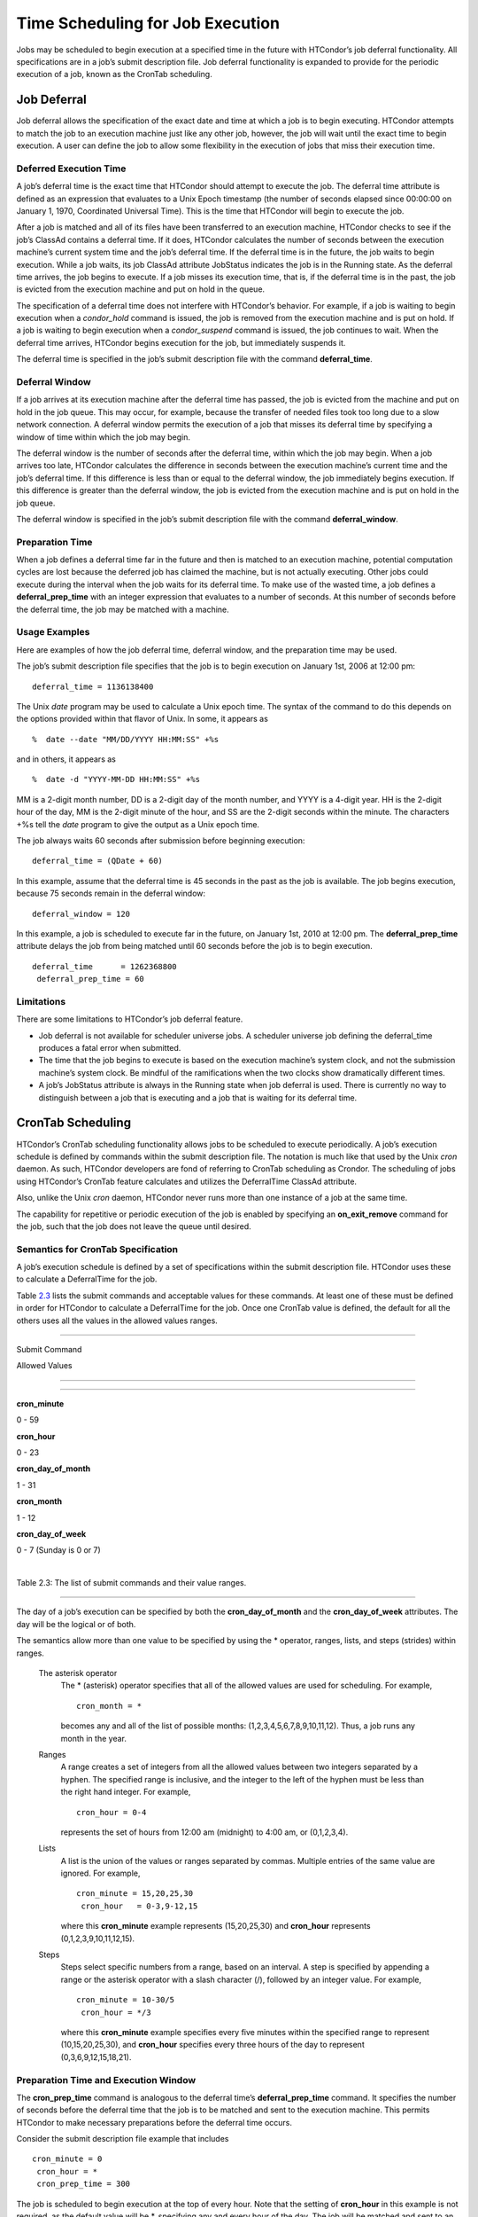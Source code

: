       

Time Scheduling for Job Execution
=================================

Jobs may be scheduled to begin execution at a specified time in the
future with HTCondor’s job deferral functionality. All specifications
are in a job’s submit description file. Job deferral functionality is
expanded to provide for the periodic execution of a job, known as the
CronTab scheduling.

Job Deferral
^^^^^^^^^^^^

Job deferral allows the specification of the exact date and time at
which a job is to begin executing. HTCondor attempts to match the job to
an execution machine just like any other job, however, the job will wait
until the exact time to begin execution. A user can define the job to
allow some flexibility in the execution of jobs that miss their
execution time.

Deferred Execution Time
'''''''''''''''''''''''

A job’s deferral time is the exact time that HTCondor should attempt to
execute the job. The deferral time attribute is defined as an expression
that evaluates to a Unix Epoch timestamp (the number of seconds elapsed
since 00:00:00 on January 1, 1970, Coordinated Universal Time). This is
the time that HTCondor will begin to execute the job.

After a job is matched and all of its files have been transferred to an
execution machine, HTCondor checks to see if the job’s ClassAd contains
a deferral time. If it does, HTCondor calculates the number of seconds
between the execution machine’s current system time and the job’s
deferral time. If the deferral time is in the future, the job waits to
begin execution. While a job waits, its job ClassAd attribute JobStatus
indicates the job is in the Running state. As the deferral time arrives,
the job begins to execute. If a job misses its execution time, that is,
if the deferral time is in the past, the job is evicted from the
execution machine and put on hold in the queue.

The specification of a deferral time does not interfere with HTCondor’s
behavior. For example, if a job is waiting to begin execution when a
*condor\_hold* command is issued, the job is removed from the execution
machine and is put on hold. If a job is waiting to begin execution when
a *condor\_suspend* command is issued, the job continues to wait. When
the deferral time arrives, HTCondor begins execution for the job, but
immediately suspends it.

The deferral time is specified in the job’s submit description file with
the command **deferral\_time**.

Deferral Window
'''''''''''''''

If a job arrives at its execution machine after the deferral time has
passed, the job is evicted from the machine and put on hold in the job
queue. This may occur, for example, because the transfer of needed files
took too long due to a slow network connection. A deferral window
permits the execution of a job that misses its deferral time by
specifying a window of time within which the job may begin.

The deferral window is the number of seconds after the deferral time,
within which the job may begin. When a job arrives too late, HTCondor
calculates the difference in seconds between the execution machine’s
current time and the job’s deferral time. If this difference is less
than or equal to the deferral window, the job immediately begins
execution. If this difference is greater than the deferral window, the
job is evicted from the execution machine and is put on hold in the job
queue.

The deferral window is specified in the job’s submit description file
with the command **deferral\_window**.

Preparation Time
''''''''''''''''

When a job defines a deferral time far in the future and then is matched
to an execution machine, potential computation cycles are lost because
the deferred job has claimed the machine, but is not actually executing.
Other jobs could execute during the interval when the job waits for its
deferral time. To make use of the wasted time, a job defines a
**deferral\_prep\_time** with an integer expression that evaluates to a
number of seconds. At this number of seconds before the deferral time,
the job may be matched with a machine.

Usage Examples
''''''''''''''

Here are examples of how the job deferral time, deferral window, and the
preparation time may be used.

The job’s submit description file specifies that the job is to begin
execution on January 1st, 2006 at 12:00 pm:

::

       deferral_time = 1136138400

The Unix *date* program may be used to calculate a Unix epoch time. The
syntax of the command to do this depends on the options provided within
that flavor of Unix. In some, it appears as

::

    %  date --date "MM/DD/YYYY HH:MM:SS" +%s

and in others, it appears as

::

    %  date -d "YYYY-MM-DD HH:MM:SS" +%s

MM is a 2-digit month number, DD is a 2-digit day of the month number,
and YYYY is a 4-digit year. HH is the 2-digit hour of the day, MM is the
2-digit minute of the hour, and SS are the 2-digit seconds within the
minute. The characters +%s tell the *date* program to give the output as
a Unix epoch time.

The job always waits 60 seconds after submission before beginning
execution:

::

       deferral_time = (QDate + 60)

In this example, assume that the deferral time is 45 seconds in the past
as the job is available. The job begins execution, because 75 seconds
remain in the deferral window:

::

       deferral_window = 120

In this example, a job is scheduled to execute far in the future, on
January 1st, 2010 at 12:00 pm. The **deferral\_prep\_time** attribute
delays the job from being matched until 60 seconds before the job is to
begin execution.

::

       deferral_time      = 1262368800
        deferral_prep_time = 60

Limitations
'''''''''''

There are some limitations to HTCondor’s job deferral feature.

-  Job deferral is not available for scheduler universe jobs. A
   scheduler universe job defining the deferral\_time produces a fatal
   error when submitted.
-  The time that the job begins to execute is based on the execution
   machine’s system clock, and not the submission machine’s system
   clock. Be mindful of the ramifications when the two clocks show
   dramatically different times.
-  A job’s JobStatus attribute is always in the Running state when job
   deferral is used. There is currently no way to distinguish between a
   job that is executing and a job that is waiting for its deferral
   time.

CronTab Scheduling
^^^^^^^^^^^^^^^^^^

HTCondor’s CronTab scheduling functionality allows jobs to be scheduled
to execute periodically. A job’s execution schedule is defined by
commands within the submit description file. The notation is much like
that used by the Unix *cron* daemon. As such, HTCondor developers are
fond of referring to CronTab scheduling as Crondor. The scheduling of
jobs using HTCondor’s CronTab feature calculates and utilizes the
DeferralTime ClassAd attribute.

Also, unlike the Unix *cron* daemon, HTCondor never runs more than one
instance of a job at the same time.

The capability for repetitive or periodic execution of the job is
enabled by specifying an **on\_exit\_remove** command for the job, such
that the job does not leave the queue until desired.

Semantics for CronTab Specification
'''''''''''''''''''''''''''''''''''

A job’s execution schedule is defined by a set of specifications within
the submit description file. HTCondor uses these to calculate a
DeferralTime for the job.

Table `2.3 <#x25-1350063>`__ lists the submit commands and acceptable
values for these commands. At least one of these must be defined in
order for HTCondor to calculate a DeferralTime for the job. Once one
CronTab value is defined, the default for all the others uses all the
values in the allowed values ranges.

--------------

Submit Command

Allowed Values

--------------

--------------

**cron\_minute**

0 - 59

**cron\_hour**

0 - 23

**cron\_day\_of\_month**

1 - 31

**cron\_month**

1 - 12

**cron\_day\_of\_week**

0 - 7 (Sunday is 0 or 7)

| 

Table 2.3: The list of submit commands and their value ranges.

--------------

The day of a job’s execution can be specified by both the
**cron\_day\_of\_month** and the **cron\_day\_of\_week** attributes. The
day will be the logical or of both.

The semantics allow more than one value to be specified by using the \*
operator, ranges, lists, and steps (strides) within ranges.

 The asterisk operator
    The \* (asterisk) operator specifies that all of the allowed values
    are used for scheduling. For example,

    ::

              cron_month = *
            

    becomes any and all of the list of possible months:
    (1,2,3,4,5,6,7,8,9,10,11,12). Thus, a job runs any month in the
    year.

 Ranges
    A range creates a set of integers from all the allowed values
    between two integers separated by a hyphen. The specified range is
    inclusive, and the integer to the left of the hyphen must be less
    than the right hand integer. For example,

    ::

              cron_hour = 0-4
            

    represents the set of hours from 12:00 am (midnight) to 4:00 am, or
    (0,1,2,3,4).

 Lists
    A list is the union of the values or ranges separated by commas.
    Multiple entries of the same value are ignored. For example,

    ::

              cron_minute = 15,20,25,30
               cron_hour   = 0-3,9-12,15
            

    where this **cron\_minute** example represents (15,20,25,30) and
    **cron\_hour** represents (0,1,2,3,9,10,11,12,15).

 Steps
    Steps select specific numbers from a range, based on an interval. A
    step is specified by appending a range or the asterisk operator with
    a slash character (/), followed by an integer value. For example,

    ::

              cron_minute = 10-30/5
               cron_hour = */3
            

    where this **cron\_minute** example specifies every five minutes
    within the specified range to represent (10,15,20,25,30), and
    **cron\_hour** specifies every three hours of the day to represent
    (0,3,6,9,12,15,18,21).

Preparation Time and Execution Window
'''''''''''''''''''''''''''''''''''''

The **cron\_prep\_time** command is analogous to the deferral time’s
**deferral\_prep\_time** command. It specifies the number of seconds
before the deferral time that the job is to be matched and sent to the
execution machine. This permits HTCondor to make necessary preparations
before the deferral time occurs.

Consider the submit description file example that includes

::

       cron_minute = 0
        cron_hour = *
        cron_prep_time = 300

The job is scheduled to begin execution at the top of every hour. Note
that the setting of **cron\_hour** in this example is not required, as
the default value will be \*, specifying any and every hour of the day.
The job will be matched and sent to an execution machine no more than
five minutes before the next deferral time. For example, if a job is
submitted at 9:30am, then the next deferral time will be calculated to
be 10:00am. HTCondor may attempt to match the job to a machine and send
the job once it is 9:55am.

As the CronTab scheduling calculates and uses deferral time, jobs may
also make use of the deferral window. The submit command
**cron\_window** is analogous to the submit command
**deferral\_window**. Consider the submit description file example that
includes

::

       cron_minute = 0
        cron_hour = *
        cron_window = 360

As the previous example, the job is scheduled to begin execution at the
top of every hour. Yet with no preparation time, the job is likely to
miss its deferral time. The 6-minute window allows the job to begin
execution, as long as it arrives and can begin within 6 minutes of the
deferral time, as seen by the time kept on the execution machine.

Scheduling
''''''''''

When a job using the CronTab functionality is submitted to HTCondor, use
of at least one of the submit description file commands beginning with
**cron\_** causes HTCondor to calculate and set a deferral time for when
the job should run. A deferral time is determined based on the current
time rounded later in time to the next minute. The deferral time is the
job’s DeferralTime attribute. A new deferral time is calculated when the
job first enters the job queue, when the job is re-queued, or when the
job is released from the hold state. New deferral times for all jobs in
the job queue using the CronTab functionality are recalculated when a
*condor\_reconfig* or a *condor\_restart* command that affects the job
queue is issued.

A job’s deferral time is not always the same time that a job will
receive a match and be sent to the execution machine. This is because
HTCondor operates on the job queue at times that are independent of job
events, such as when job execution completes. Therefore, HTCondor may
operate on the job queue just after a job’s deferral time states that it
is to begin execution. HTCondor attempts to start a job when the
following pseudo-code boolean expression evaluates to True:

::

       ( time() + SCHEDD_INTERVAL ) >= ( DeferralTime - CronPrepTime )

If the time() plus the number of seconds until the next time HTCondor
checks the job queue is greater than or equal to the time that the job
should be submitted to the execution machine, then the job is to be
matched and sent now.

Jobs using the CronTab functionality are not automatically re-queued by
HTCondor after their execution is complete. The submit description file
for a job must specify an appropriate **on\_exit\_remove** command to
ensure that a job remains in the queue. This job maintains its original
ClusterId and ProcId.

Usage Examples
''''''''''''''

Here are some examples of the submit commands necessary to schedule jobs
to run at multifarious times. Please note that it is not necessary to
explicitly define each attribute; the default value is \*.

Run 23 minutes after every two hours, every day of the week:

::

       on_exit_remove = false
        cron_minute = 23
        cron_hour = 0-23/2
        cron_day_of_month = *
        cron_month = *
        cron_day_of_week = *

Run at 10:30pm on each of May 10th to May 20th, as well as every
remaining Monday within the month of May:

::

       on_exit_remove = false
        cron_minute = 30
        cron_hour = 20
        cron_day_of_month = 10-20
        cron_month = 5
        cron_day_of_week = 2

Run every 10 minutes and every 6 minutes before noon on January 18th
with a 2-minute preparation time:

::

       on_exit_remove = false
        cron_minute = */10,*/6
        cron_hour = 0-11
        cron_day_of_month = 18
        cron_month = 1
        cron_day_of_week = *
        cron_prep_time = 120

Limitations
'''''''''''

The use of the CronTab functionality has all of the same limitations of
deferral times, because the mechanism is based upon deferral times.

-  It is impossible to schedule vanilla and standard universe jobs at
   intervals that are smaller than the interval at which HTCondor
   evaluates jobs. This interval is determined by the configuration
   variable SCHEDD\_INTERVAL . As a vanilla or standard universe job
   completes execution and is placed back into the job queue, it may not
   be placed in the idle state in time. This problem does not afflict
   local universe jobs.
-  HTCondor cannot guarantee that a job will be matched in order to make
   its scheduled deferral time. A job must be matched with an execution
   machine just as any other HTCondor job; if HTCondor is unable to find
   a match, then the job will miss its chance for executing and must
   wait for the next execution time specified by the CronTab schedule.

      
